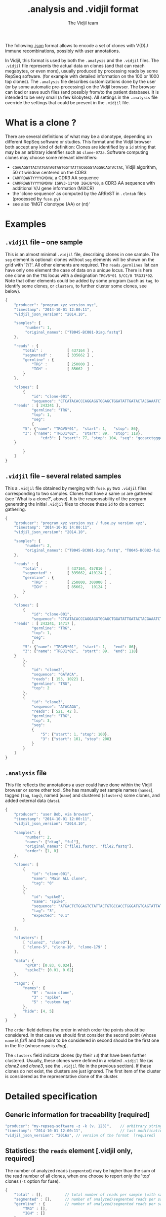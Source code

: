 #+TITLE: .analysis and .vidjil format
#+AUTHOR: The Vidjil team

The following [[http://en.wikipedia.org/wiki/JSON][.json]] format allows to
encode a set of clones with V(D)J immune recombinations,
possibly with user annotations.

In Vidjil, this format is used by both the =.analysis= and the =.vidjil= files.
The =.vidjil= file represents the actual data on clones (and that can
reach megabytes, or even more), usually produced by processing reads by some RepSeq software.
(for example with detailed information on the 100 or 1000 top clones).
The =.analysis= file describes customizations done by the user
(or by some automatic pre-processing) on the Vidjil browser. The browser
can load or save such files (and possibly from/to the patient database).
It is intended to be very small (a few kilobytes).
All settings in the =.analysis= file override the settings that could be
present in the =.vidjil= file.



* What is a clone ?

There are several definitions of what may be a clonotype,
depending on different RepSeq software or studies.
This format and the Vidjil browser both accept any kind of definition:
Clones are identified by a =id= string that may be an arbitrary identifier such as =clone-072a=.
Software computing clones may choose some relevant identifiers:
 - =CGAGAGGTTACTATGATAGTAGTGGTTATTACGGGGTAGGGCAGTACTAC=, Vidjil algorithm, 50 nt window centered on the CDR3
 - =CARPRDWNTYYYYGMDVW=, a CDR3 AA sequence
 - =CARPRDWNTYYYYGMDVW IGHV3-11*00 IGHJ6*00=, a CDR3 AA sequence with additional V/J gene information (MiXCR)
 - the 'clone sequence' as computed by the ARReST in =.clntab= files (processed by =fuse.py=)
 - see also 'IMGT clonotype (AA) or (nt)'

* Examples

** =.vidjil= file -- one sample

This is an almost minimal =.vidjil= file, describing clones in one sample.
The =seg= element is optional: clones without =seg= elements will be shown on the grid with '?/?'.
All other elements are required. The =reads.germlines= list can have only one element the case of data on a unique locus.
There is here one clone on the =TRG= locus with a designation =TRGV5*01 5/CC/0 TRGJ1*02=.
Note that other elements could be added by some program (such as =tag=, to identify some clones,
or =clusters=, to further cluster some clones, see below).

#+BEGIN_SRC js :tangle analysis-example1.vidjil
    {
        "producer": "program xyz version xyz",
        "timestamp": "2014-10-01 12:00:11",
        "vidjil_json_version": "2014.10",

        "samples": {
             "number": 1, 
             "original_names": ["T8045-BC081-Diag.fastq"]
        },

        "reads" : {
            "total" :           [ 437164 ] ,
            "segmented" :       [ 335662 ] ,
            "germline" : {
                "TRG" :         [ 250000 ] ,
                "IGH" :         [ 85662  ]
            }
        },

        "clones": [
            {
                "id": "clone-001",
                "sequence": "CTCATACACCCAGGAGGTGGAGCTGGATATTGATACTACGAAATCTAATTGAAAATGATTCTGGGGTCTATTACTGTGCCACCTGGGCCTTATTATAAGAAACTCTTTGGCAGTGGAAC",
		"reads" : [ 243241 ],
                "germline": "TRG",
                "top": 1,
                "seg":
                {
		    "5": {"name": "TRGV5*01",  "start": 1,   "stop": 86},
		    "3": {"name": "TRGJ1*02",  "start": 89,  "stop": 118},
                    "cdr3": { "start": 77, "stop": 104, "seq": "gccacctgggccttattataagaaactc" }
		}

            }
        ]
    }
#+END_SRC

** =.vidjil= file -- several related samples

This a =.vidjil= file obtained by merging with =fuse.py= two =.vidjil= files corresponding to two samples.
Clones that have a same =id= are gathered (see 'What is a clone?', above).
It is the responsability of the program generating the initial =.vidjil= files to choose these =id= to
do a correct gathering.


#+BEGIN_SRC js :tangle analysis-example2.vidjil
    {
        "producer": "program xyz version xyz / fuse.py version xyz",
        "timestamp": "2014-10-01 14:00:11",
        "vidjil_json_version": "2014.10",

        "samples": {
             "number": 2, 
             "original_names": ["T8045-BC081-Diag.fastq", "T8045-BC082-fu1.fastq"]
        },

        "reads" : {
            "total" :           [ 437164, 457810 ] ,
            "segmented" :       [ 335662, 410124 ] ,
            "germline" : {
                "TRG" :         [ 250000, 300000 ] ,
                "IGH" :         [ 85662,   10124 ]
            }
        },

        "clones": [
            {
                "id": "clone-001",
                "sequence": "CTCATACACCCAGGAGGTGGAGCTGGATATTGATACTACGAAATCTAATTGAAAATGATTCTGGGGTCTATTACTGTGCCACCTGGGCCTTATTATAAGAAACTCTTTGGCAGTGGAAC",
		"reads" : [ 243241, 14717 ],
                "germline": "TRG",
                "top": 1,
                "seg":
                {
		    "5": {"name": "TRGV5*01",  "start": 1,   "end": 86},
		    "3": {"name": "TRGJ1*02",  "start": 89,  "end": 118}
		}
            },
            {
                "id": "clone2",
                "sequence": "GATACA",
                "reads": [ 153, 10221 ],
                "germline": "TRG",
                "top": 2
            },
            {
                "id": "clone3",
                "sequence": "ATACAGA",
                "reads": [ 521, 42 ],
                "germline": "TRG",
                "top": 3,
                "seg":
                {
                    "5": {"start": 1, "stop": 100},
                    "3": {"start": 101, "stop": 200}
                }
            }
        ]
    }
#+END_SRC


** =.analysis= file

This file reflects the annotations a user could have done within the Vidjil browser or some other tool.
She has manually set sample names (=names=), tagged (=tag=, =tags=), named (=name=) and clustered (=clusters=) 
some clones, and added external data (=data=).

#+BEGIN_SRC js :tangle analysis-example2.analysis
    {
        "producer": "user Bob, via browser",
        "timestamp": "2014-10-01 12:00:11",
        "vidjil_json_version": "2014.10",

        "samples": {
             "number": 2, 
             "names": ["diag", "fu1"],
             "original_names": ["file1.fastq", "file2.fastq"],
             "order": [1, 0]
        },

        "clones": [
            {
                "id": "clone-001",
                "name": "Main ALL clone",
                "tag": "0"
            },
            {
                "id": "spikeE",
                "name": "spike",
                "sequence": "ATGACTCTGGAGTCTATTACTGTGCCACCTGGGATGTGAGTATTATAAGAAAC",
                "tag": "3",
                "expected": "0.1"
            }

        ],

        "clusters": [
            [ "clone2", "clone3"],
            [ "clone-5", "clone-10", "clone-179" ]
        ],

        "data": {
             "qPCR": [0.83, 0.024],
             "spikeZ": [0.01, 0.02]
        },

        "tags": {
            "names": {
                "0" : "main clone",
                "3" : "spike",
                "5" : "custom tag"
            },
            "hide": [4, 5]
        }
    }
#+END_SRC

The =order= field defines the order in which order the points should be
considered. In that case we should first consider the second point (whose =name=
is /fu1)/ and the point to be considered in second should be the first one in
the file (whose =name= is /diag/).

The =clusters= field indicate clones (by their =id=) that have been further clustered.
Usually, these clones were defined in a related =.vidjil= file (as /clone2/ and /clone3/,
see the =.vidjil= file in the previous section). If these clones do not exist, the clusters are
just ignored. The first item of the cluster is considered as the
representative clone of the cluster.

* Detailed specification
						     
** Generic information for traceability [required]

#+BEGIN_SRC js
   "producer": "my-repseq-software -z -k (v. 123)",    // arbitrary string, user/software/version/options producing this file [required]
   "timestamp": "2014-10-01 12:00:11",                 // last modification date [required]
   "vidjil_json_version": "2016a", // version of the format  [required]
#+END_SRC



** Statistics: the =reads= element [.vidjil only, required]

The number of analyzed reads (=segmented=) may be higher than the sum of the read number of all clones,
when one choose to report only the 'top' clones (=-t= option for fuse).

#+BEGIN_SRC js
{
    "total" : [],          // total number of reads per sample (with samples.number elements)
    "segmented" : [],      // number of analyzed/segmented reads per sample (with samples.number elements)
    "germline" : {         // number of analyzed/segmented reads per sample/germline (with samples.number elements)
        "TRG" : [],
        "IGH" : []
    }
}
#+END_SRC


 
** =samples= element [required]

#+BEGIN_SRC js
  {
    "number": 2,      // number of samples [required]

    "original_names": [],  // original sample names (with samples.number elements) [required]

    "names": [],      // custom sample names (with samples.number elements) [optional]
                      // These names are editable and will be used on the graphs

    "order": [],      // custom sample order (lexicographic order by default) [optional]


    // traceability on each sample (with sample.number elements)
    "producer": [],
    "timestamp": [],
    "log": []
  }
#+END_SRC



** =clones= list, with read count, tags, V(D)J designation and other sequence features

Each element in the =clones= list describes properties of a clone.

In a =.vidjil= file, this is the main part, describing all clones.
In the =.analysis= file, this section is intended to describe some specific clones.


#+BEGIN_SRC js
  {
    "id": "",        // clone identifier, must be unique [required] [see above, 'What is a clone ?']
                     // the clone identifier in the .vidjil file and in .analysis file must match

    "germline": ""   // [required for .vidjil]
                     // (should match a germline defined in germline/germline.data)

    "name": "",      // clone custom name [optional]
                     // (the default name, in .vidjil, is computed from V/D/J information)

    "sequence": "",  // reference nt sequence [required for .vidjil]
                     // (for .analysis, not really used now in the browser,
                     //  for special clones/sequences that are known,
                     //  such as standard/spikes or know patient clones)
 
    "tag": "",       // tag id from 0 to 7 (see below) [optional]

    "expected": ""   // expected abundance of this clone (between 0 and 1) [optional]
                     // this will create a normalization option in the 
                     // settings browser menu

    "seg":           // detailed V(D)J desigination/segmentation and other sequences features [optional]
                     // in the browser clones, that are not segmented will be shown on the grid with '?/?'
                     // positions are related to the 'sequence'
                     // names of V/D/J genes should match the ones in files referenced in germline/germline.data
                     // Positions on the sequence start at 1.
      {
         "5": {"name": "IGHV5*01", "start": 1, "stop": 120},    // V (or 5') segment
         "4": {"name": "IGHD1*01", "start": 124, "stop": 135},  // D (or middle) segment
                     // Recombination with several D may use "4a", "4b"...
         "3": {"name": "IGHJ3*02", "start": 136, "stop": 171},  // J (or 3') segment

                     // any feature to be highligthed in the sequence
                     // the optional "seq" element gives a sequence that corresponds to this feature
                     // JUNCTION//CDR3 should be stored that way (in fields called "junction" of "cdr3"),
                     // its productivity must be stored in a boolean field called "productive".
                     // Positions also start at 1.
         "somefeature": { "start": 56, "stop": 61, "seq": "ACTGTA" }
      }


    "reads": [],      // number of reads in this clones [.vidjil only, required] 
                      // (with samples.number elements)

    "top": 0,         // (not documented now) [required] threshold to display/hide the clone
    "stats": []       // (not documented now) [.vidjil only] (with sample.number elements)


 }
#+END_SRC

** =germlines= list [optional][work in progress, to be documented]

extend the =germline.data= default file with a custom germline

#+BEGIN_SRC js
        "germlines" : {
            "custom" : {
                "shortcut": "B",
                "5": ["TRBV.fa"],
                "4": ["TRBD.fa"],
                "3": ["TRBJ.fa"]
            }
        }
#+END_SRC

** Further clustering of clones: the =clusters= list [optional]

Each element in the 'clusters' list describe a list of clones that are 'merged'.
In the browser, it will be still possible to see them or to unmerge them.
The first clone of each line is used as a representative for the cluster.


** =data= list [optional][work in progress, to be documented]

Each element in the =data= list is a list of values (of size samples.number)
showing additional data for each sample, as for example qPCR levels or spike information.

In the browser, it will be possible to display these data and to normalize
against them (not implemented now).

** Tagging some clones: =tags= list [optional]

The =tags= list describe the custom tag names as well as tags that should be hidden by default.
The default tag names are defined in [[../browser/js/vidjil-style.js]].

#+BEGIN_SRC js
    "key" : "value"  // "key" is the tag id from 0 to 7 and "value" is the custom tag name attributed
#+END_SRC



